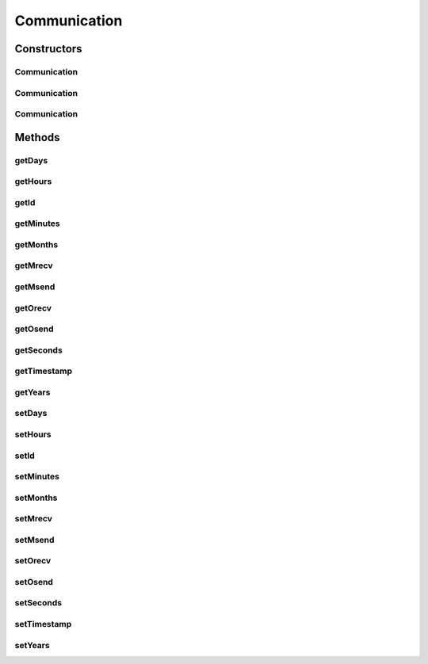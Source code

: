 Communication
=============

.. java:package:: com.nekoscape.android.ntc.dao
   :noindex:

.. java:type:: public class Communication

   Entity mapped to table CommunicationTable.

Constructors
------------
Communication
^^^^^^^^^^^^^

.. java:constructor:: public Communication()
   :outertype: Communication

Communication
^^^^^^^^^^^^^

.. java:constructor:: public Communication(Long id)
   :outertype: Communication

Communication
^^^^^^^^^^^^^

.. java:constructor:: public Communication(Long id, String timestamp, String years, String months, String days, String hours, String minutes, String seconds, Long msend, Long mrecv, Long osend, Long orecv)
   :outertype: Communication

Methods
-------
getDays
^^^^^^^

.. java:method:: public String getDays()
   :outertype: Communication

getHours
^^^^^^^^

.. java:method:: public String getHours()
   :outertype: Communication

getId
^^^^^

.. java:method:: public Long getId()
   :outertype: Communication

getMinutes
^^^^^^^^^^

.. java:method:: public String getMinutes()
   :outertype: Communication

getMonths
^^^^^^^^^

.. java:method:: public String getMonths()
   :outertype: Communication

getMrecv
^^^^^^^^

.. java:method:: public Long getMrecv()
   :outertype: Communication

getMsend
^^^^^^^^

.. java:method:: public Long getMsend()
   :outertype: Communication

getOrecv
^^^^^^^^

.. java:method:: public Long getOrecv()
   :outertype: Communication

getOsend
^^^^^^^^

.. java:method:: public Long getOsend()
   :outertype: Communication

getSeconds
^^^^^^^^^^

.. java:method:: public String getSeconds()
   :outertype: Communication

getTimestamp
^^^^^^^^^^^^

.. java:method:: public String getTimestamp()
   :outertype: Communication

   Not-null value.

getYears
^^^^^^^^

.. java:method:: public String getYears()
   :outertype: Communication

setDays
^^^^^^^

.. java:method:: public void setDays(String days)
   :outertype: Communication

setHours
^^^^^^^^

.. java:method:: public void setHours(String hours)
   :outertype: Communication

setId
^^^^^

.. java:method:: public void setId(Long id)
   :outertype: Communication

setMinutes
^^^^^^^^^^

.. java:method:: public void setMinutes(String minutes)
   :outertype: Communication

setMonths
^^^^^^^^^

.. java:method:: public void setMonths(String months)
   :outertype: Communication

setMrecv
^^^^^^^^

.. java:method:: public void setMrecv(Long mrecv)
   :outertype: Communication

setMsend
^^^^^^^^

.. java:method:: public void setMsend(Long msend)
   :outertype: Communication

setOrecv
^^^^^^^^

.. java:method:: public void setOrecv(Long orecv)
   :outertype: Communication

setOsend
^^^^^^^^

.. java:method:: public void setOsend(Long osend)
   :outertype: Communication

setSeconds
^^^^^^^^^^

.. java:method:: public void setSeconds(String seconds)
   :outertype: Communication

setTimestamp
^^^^^^^^^^^^

.. java:method:: public void setTimestamp(String timestamp)
   :outertype: Communication

   Not-null value; ensure this value is available before it is saved to the database.

setYears
^^^^^^^^

.. java:method:: public void setYears(String years)
   :outertype: Communication

